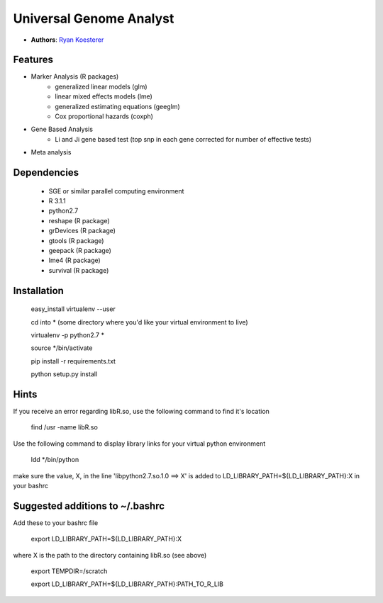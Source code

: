 Universal Genome Analyst
========================
  
- **Authors**: `Ryan Koesterer`_

.. _`Ryan Koesterer`: koesterr@bu.edu
.. _`Boston University Biomedical Genetics`: http://www.bumc.bu.edu/genetics

Features
--------

- Marker Analysis (R packages)
   - generalized linear models (glm)
   - linear mixed effects models (lme)   
   - generalized estimating equations (geeglm)
   - Cox proportional hazards (coxph)
- Gene Based Analysis
   - Li and Ji gene based test (top snp in each gene corrected for number of effective tests)
- Meta analysis


Dependencies
------------

 - SGE or similar parallel computing environment
 
 - R 3.1.1

 - python2.7
	
 - reshape (R package)

 - grDevices (R package)

 - gtools (R package)

 - geepack (R package)

 - lme4 (R package)

 - survival (R package)

Installation
------------
 
 easy_install virtualenv --user

 cd into \* (some directory where you'd like your virtual environment to live)

 virtualenv -p python2.7 \*

 source \*/bin/activate

 pip install -r requirements.txt

 python setup.py install

Hints
-----

If you receive an error regarding libR.so, use the following command to find it's location

 find /usr -name libR.so
 
Use the following command to display library links for your virtual python environment

 ldd \*/bin/python

make sure the value, X, in the line 'libpython2.7.so.1.0 ==> X' is added to LD_LIBRARY_PATH=${LD_LIBRARY_PATH}:X in your bashrc
 
Suggested additions to ~/.bashrc
--------------------------------

Add these to your bashrc file
 
 export LD_LIBRARY_PATH=${LD_LIBRARY_PATH}:X
 
where X is the path to the directory containing libR.so (see above)

 export TEMPDIR=/scratch
 
 export LD_LIBRARY_PATH=${LD_LIBRARY_PATH}:PATH_TO_R_LIB
